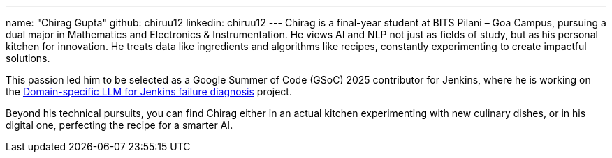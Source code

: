 ---
name: "Chirag Gupta"
github: chiruu12
linkedin: chiruu12
---
Chirag is a final-year student at BITS Pilani – Goa Campus, pursuing a dual major in Mathematics and Electronics & Instrumentation. He views AI and NLP not just as fields of study, but as his personal kitchen for innovation. He treats data like ingredients and algorithms like recipes, constantly experimenting to create impactful solutions.

This passion led him to be selected as a Google Summer of Code (GSoC) 2025 contributor for Jenkins, where he is working on the link:/projects/gsoc/2025/project-ideas/domain-specific-llm-for-jenkins/[Domain-specific LLM for Jenkins failure diagnosis] project.

Beyond his technical pursuits, you can find Chirag either in an actual kitchen experimenting with new culinary dishes, or in his digital one, perfecting the recipe for a smarter AI.
